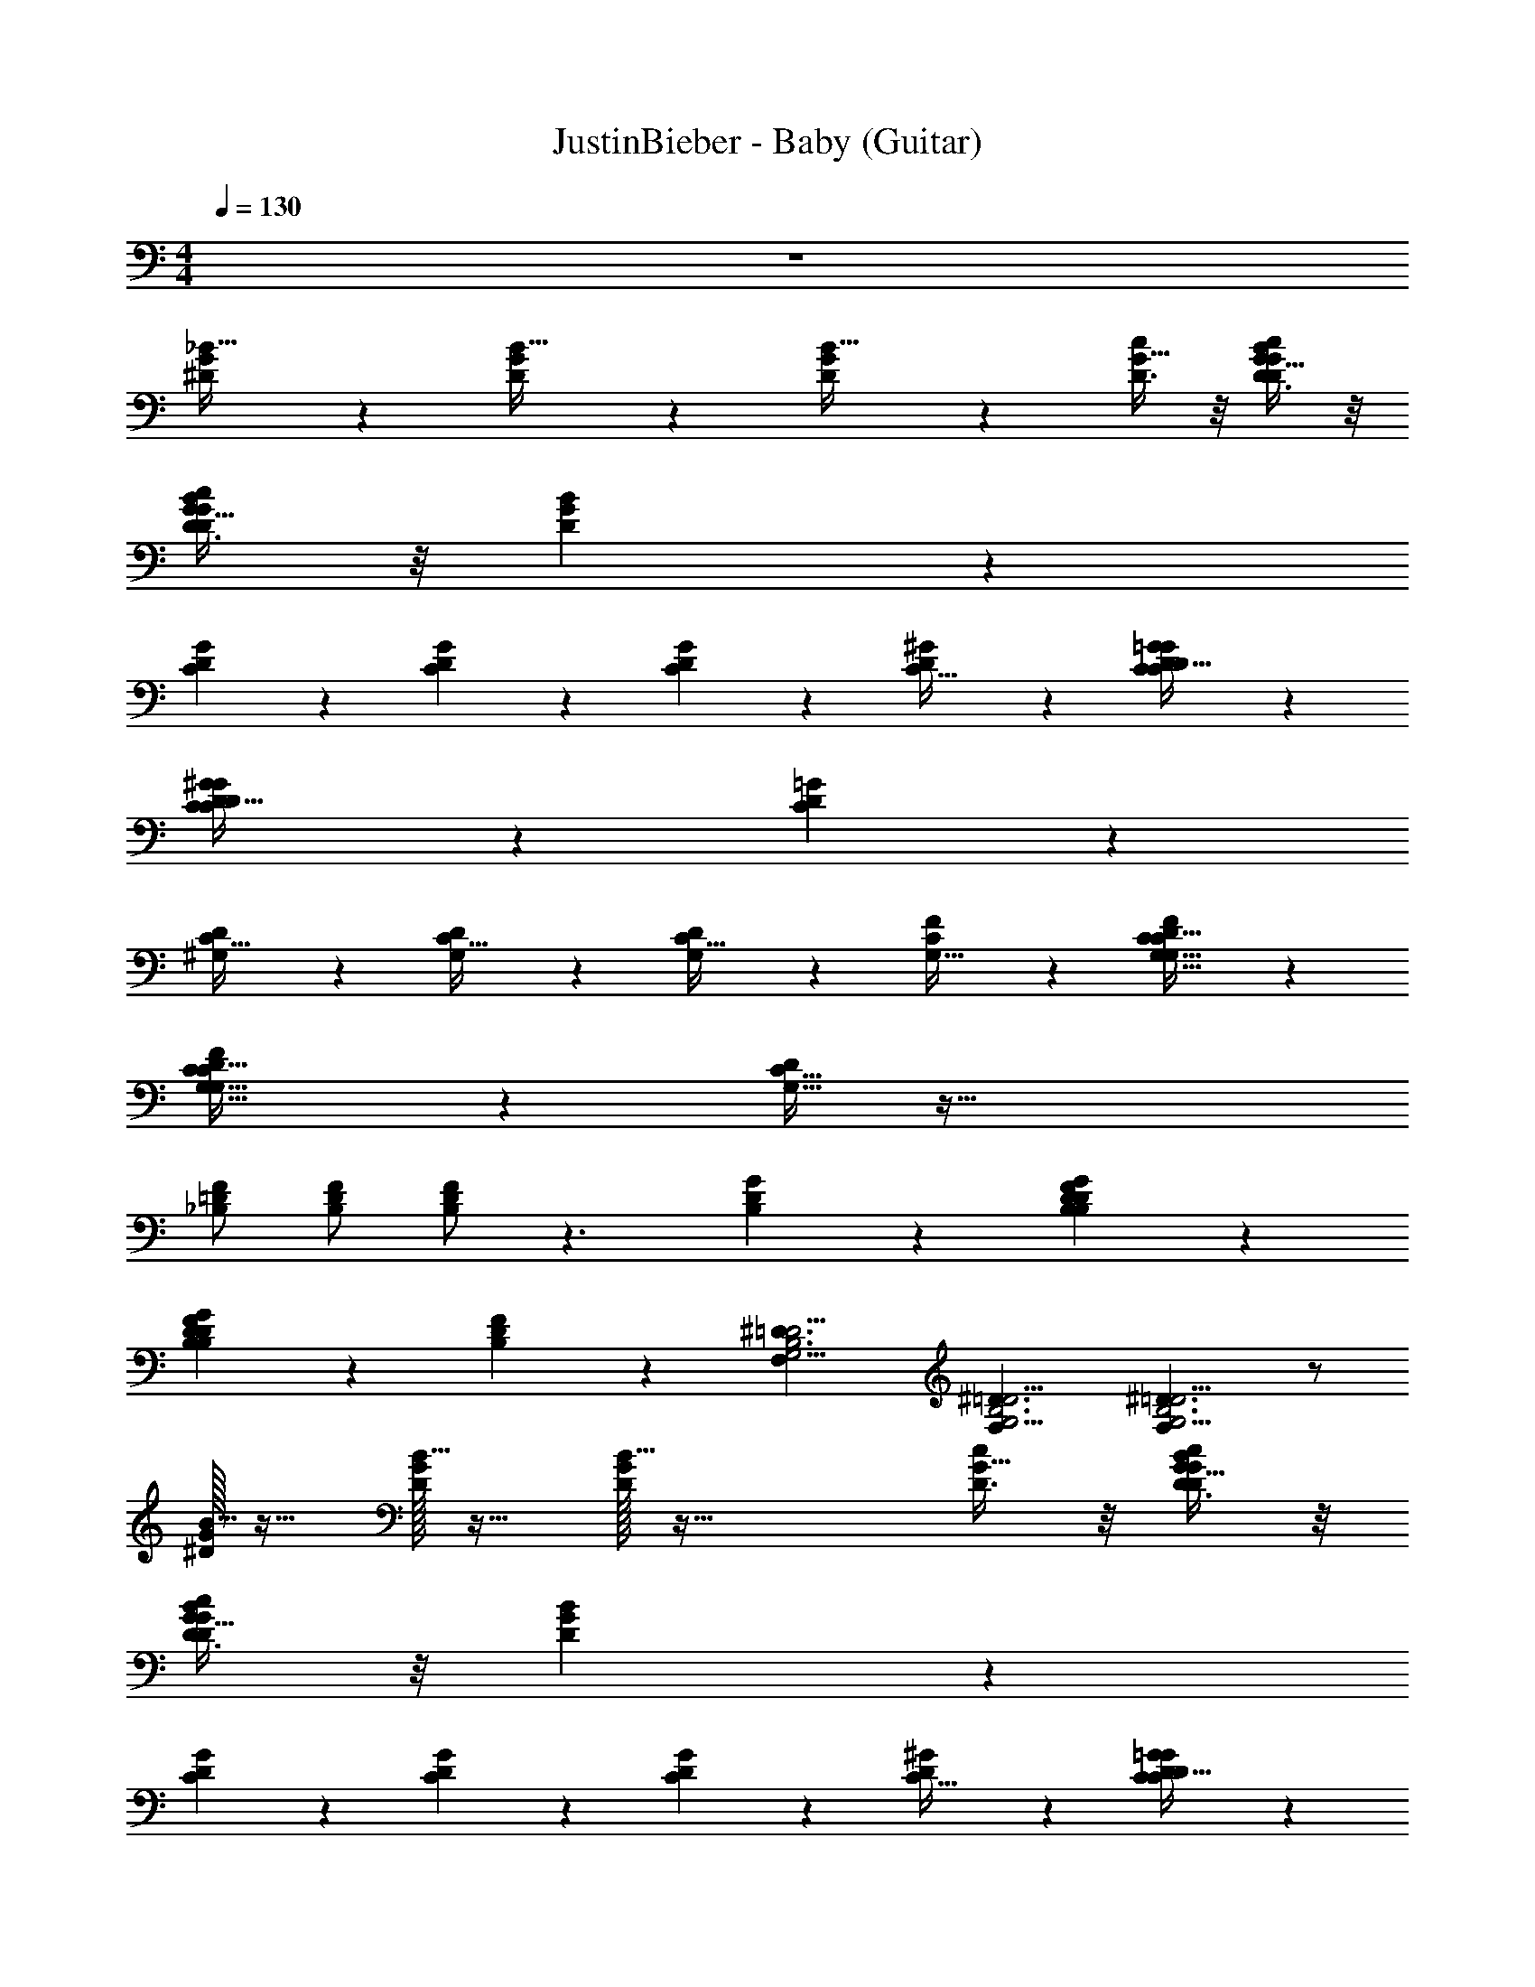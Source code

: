 X: 1
T: JustinBieber - Baby (Guitar)
Z: ABC Generated by Starbound Composer v0.8.7
L: 1/4
M: 4/4
Q: 1/4=130
K: C
z4 
[^D5/12G3/7_B15/32] z/12 [D5/12G3/7B15/32] z/12 [D5/12G3/7B15/32] z19/12 [D3/8c11/28G13/32] z/8 [D3/8c11/28G13/32B4/9D4/9G4/9] z/8 
[D3/8c11/28G13/32D4/9B4/9G4/9] z/8 [D4/9B4/9G4/9] z55/18 
[C5/12D11/24G11/24] z/12 [C5/12D11/24G11/24] z/12 [C5/12D11/24G11/24] z19/12 [^G2/5C13/32D3/7] z/10 [C7/18G2/5=G2/5C13/32D3/7D4/9] z/9 
[C7/18G2/5^G2/5C13/32D3/7D4/9] z/9 [C7/18=G2/5D4/9] z28/9 
[^G,9/20C15/32D/] z/20 [G,9/20C15/32D/] z/20 [G,9/20C15/32D/] z31/20 [F2/5G,13/32C3/7] z/10 [F2/5G,13/32C3/7G,15/32D/C17/32] z/10 
[F2/5G,13/32C3/7G,15/32D/C17/32] z/10 [G,15/32D/C17/32] z97/32 
[_B,/F11/20=D11/20] [B,/F11/20D11/20] [B,/F11/20D11/20] z3/ [G7/18B,11/28D3/7] z/9 [G7/18B,11/28B,2/5D3/7F3/7D4/9] z/9 
[G7/18B,11/28B,2/5F3/7D3/7D4/9] z/9 [B,2/5F3/7D4/9] z/10 [z/^D3/G,11/4=D11/4F,71/24B,3] [z/^D3/G,11/4=D11/4F,71/24B,3] [^D3/G,11/4=D11/4F,71/24B,3] z/ 
[^D/32G3/7B15/32] z15/32 [D/32G3/7B15/32] z15/32 [D/32G3/7B15/32] z63/32 [D3/8c11/28G13/32] z/8 [D3/8c11/28G13/32B4/9D4/9G4/9] z/8 
[D3/8c11/28G13/32B4/9D4/9G4/9] z/8 [D4/9B4/9G4/9] z55/18 
[C5/12D11/24G11/24] z/12 [C5/12D11/24G11/24] z/12 [C5/12D11/24G11/24] z19/12 [^G2/5C13/32D3/7] z/10 [C7/18G2/5=G2/5C13/32D3/7D4/9] z/9 
[C7/18G2/5^G2/5C13/32D3/7D4/9] z/9 [C7/18=G2/5D4/9] z28/9 
[G,9/20C15/32D/] z/20 [G,9/20C15/32D/] z/20 [G,9/20C15/32D/] z31/20 [F2/5G,13/32C3/7] z/10 [F2/5G,13/32C3/7G,15/32D/C17/32] z/10 
[F2/5G,13/32C3/7G,15/32D/C17/32] z/10 [G,15/32D/C17/32] z97/32 
[B,/F11/20=D11/20] [B,/F11/20D11/20] [B,/F11/20D11/20] z3/ [G7/18B,11/28D3/7] z/9 [G7/18B,11/28B,2/5D3/7F3/7D4/9] z/9 
[G7/18B,11/28B,2/5F3/7D3/7D4/9] z/9 [B,2/5F3/7D4/9] z/10 [z/^D3/G,11/4=D11/4F,71/24B,3] [z/^D3/G,11/4=D11/4F,71/24B,3] [^D3/G,11/4=D11/4F,71/24B,3] z/ 
[^D/32G3/7B15/32] z15/32 [D/32G3/7B15/32] z15/32 [D/32G3/7B15/32] z63/32 [D3/8c11/28G13/32] z/8 [D3/8c11/28G13/32B4/9D4/9G4/9] z/8 
[D3/8c11/28G13/32B4/9D4/9G4/9] z/8 [B4/9D4/9G4/9] z55/18 
[C5/12D11/24G11/24] z/12 [C5/12D11/24G11/24] z/12 [C5/12D11/24G11/24] z19/12 [^G2/5C13/32D3/7] z/10 [C7/18G2/5=G2/5C13/32D3/7D4/9] z/9 
[C7/18G2/5^G2/5C13/32D3/7D4/9] z/9 [C7/18=G2/5D4/9] z28/9 
[G,9/20C15/32D/] z/20 [G,9/20C15/32D/] z/20 [G,9/20C15/32D/] z31/20 [F2/5G,13/32C3/7] z/10 [F2/5G,13/32C3/7G,15/32D/C17/32] z/10 
[F2/5G,13/32C3/7G,15/32D/C17/32] z/10 [G,15/32D/C17/32] z97/32 
[B,/F11/20=D11/20] [B,/F11/20D11/20] [B,/F11/20D11/20] z3/ [G7/18B,11/28D3/7] z/9 [G7/18B,11/28B,2/5D3/7F3/7D4/9] z/9 
[G7/18B,11/28B,2/5F3/7D3/7D4/9] z/9 [B,2/5F3/7D4/9] z/10 [z/^D3/G,11/4=D11/4F,71/24B,3] [z/^D3/G,11/4=D11/4F,71/24B,3] [^D3/G,11/4=D11/4F,71/24B,3] z/ 
[^D/32G3/7B15/32] z15/32 [D/32G3/7B15/32] z15/32 [D/32G3/7B15/32] z63/32 [D3/8c11/28G13/32] z/8 [D3/8c11/28G13/32B4/9D4/9G4/9] z/8 
[D3/8c11/28G13/32D4/9B4/9G4/9] z/8 [B4/9D4/9G4/9] z55/18 
[C5/12D11/24G11/24] z/12 [C5/12D11/24G11/24] z/12 [C5/12D11/24G11/24] z19/12 [^G2/5C13/32D3/7] z/10 [C7/18G2/5=G2/5C13/32D3/7D4/9] z/9 
[C7/18G2/5^G2/5C13/32D3/7D4/9] z/9 [C7/18=G2/5D4/9] z28/9 
[G,9/20C15/32D/] z/20 [G,9/20C15/32D/] z/20 [G,9/20C15/32D/] z31/20 [F2/5G,13/32C3/7] z/10 [F2/5G,13/32C3/7G,15/32D/C17/32] z/10 
[F2/5G,13/32C3/7G,15/32D/C17/32] z/10 [G,15/32D/C17/32] z97/32 
[B,/F11/20=D11/20] [B,/F11/20D11/20] [B,/F11/20D11/20] z3/ [G7/18B,11/28D3/7] z/9 [G7/18B,11/28B,2/5D3/7F3/7D4/9] z/9 
[G7/18B,11/28B,2/5F3/7D3/7D4/9] z/9 [B,2/5F3/7D4/9] z/10 [z/^D3/G,11/4=D11/4F,71/24B,3] [z/^D3/G,11/4=D11/4F,71/24B,3] [^D3/G,11/4=D11/4F,71/24B,3] z/ 
[^D/32G3/7B15/32] z15/32 [D/32G3/7B15/32] z15/32 [D/32G3/7B15/32] z63/32 [D3/8c11/28G13/32] z/8 [D3/8c11/28G13/32B4/9D4/9G4/9] z/8 
[D3/8c11/28G13/32D4/9B4/9G4/9] z/8 [B4/9D4/9G4/9] z55/18 
[C5/12D11/24G11/24] z/12 [C5/12D11/24G11/24] z/12 [C5/12D11/24G11/24] z19/12 [^G2/5C13/32D3/7] z/10 [C7/18G2/5=G2/5C13/32D3/7D4/9] z/9 
[C7/18G2/5^G2/5C13/32D3/7D4/9] z/9 [C7/18=G2/5D4/9] z28/9 
[G,9/20C15/32D/] z/20 [G,9/20C15/32D/] z/20 [G,9/20C15/32D/] z31/20 [F2/5G,13/32C3/7] z/10 [F2/5G,13/32C3/7G,15/32D/C17/32] z/10 
[F2/5G,13/32C3/7G,15/32D/C17/32] z/10 [G,15/32D/C17/32] z97/32 
[B,/F11/20=D11/20] [B,/F11/20D11/20] [B,/F11/20D11/20] z3/ [G7/18B,11/28D3/7] z/9 [G7/18B,11/28B,2/5D3/7F3/7D4/9] z/9 
[G7/18B,11/28B,2/5F3/7D3/7D4/9] z/9 [B,2/5F3/7D4/9] z/10 [z/^D3/G,11/4=D11/4F,71/24B,3] [z/^D3/G,11/4=D11/4F,71/24B,3] [^D3/G,11/4=D11/4F,71/24B,3] z/ 
[^D/32G3/7B15/32] z15/32 [D/32G3/7B15/32] z15/32 [D/32G3/7B15/32] z63/32 [D3/8c11/28G13/32] z/8 [D3/8c11/28G13/32B4/9D4/9G4/9] z/8 
[D3/8c11/28G13/32B4/9D4/9G4/9] z/8 [B4/9D4/9G4/9] z55/18 
[C5/12D11/24G11/24] z/12 [C5/12D11/24G11/24] z/12 [C5/12D11/24G11/24] z19/12 [^G2/5C13/32D3/7] z/10 [C7/18G2/5=G2/5C13/32D3/7D4/9] z/9 
[C7/18G2/5^G2/5C13/32D3/7D4/9] z/9 [C7/18=G2/5D4/9] z28/9 
[G,9/20C15/32D/] z/20 [G,9/20C15/32D/] z/20 [G,9/20C15/32D/] z31/20 [F2/5G,13/32C3/7] z/10 [F2/5G,13/32C3/7G,15/32D/C17/32] z/10 
[F2/5G,13/32C3/7G,15/32D/C17/32] z/10 [G,15/32D/C17/32] z97/32 
[B,/F11/20=D11/20] [B,/F11/20D11/20] [B,/F11/20D11/20] z3/ [G7/18B,11/28D3/7] z/9 [G7/18B,11/28B,2/5D3/7F3/7D4/9] z/9 
[G7/18B,11/28B,2/5F3/7D3/7D4/9] z/9 [B,2/5F3/7D4/9] z/10 [z/^D3/G,11/4=D11/4F,71/24B,3] [z/^D3/G,11/4=D11/4F,71/24B,3] [^D3/G,11/4=D11/4F,71/24B,3] z/ 
[^D/32G3/7B15/32] z15/32 [D/32G3/7B15/32] z15/32 [D/32G3/7B15/32] z63/32 [D3/8c11/28G13/32] z/8 [D3/8c11/28G13/32B4/9D4/9G4/9] z/8 
[D3/8c11/28G13/32B4/9D4/9G4/9] z/8 [B4/9D4/9G4/9] z55/18 
[C5/12D11/24G11/24] z/12 [C5/12D11/24G11/24] z/12 [C5/12D11/24G11/24] z19/12 [^G2/5C13/32D3/7] z/10 [C7/18G2/5=G2/5C13/32D3/7D4/9] z/9 
[C7/18G2/5^G2/5C13/32D3/7D4/9] z/9 [C7/18=G2/5D4/9] z28/9 
[G,9/20C15/32D/] z/20 [G,9/20C15/32D/] z/20 [G,9/20C15/32D/] z31/20 [F2/5G,13/32C3/7] z/10 [F2/5G,13/32C3/7G,15/32D/C17/32] z/10 
[F2/5G,13/32C3/7G,15/32D/C17/32] z/10 [G,15/32D/C17/32] z97/32 
[B,/F11/20=D11/20] [B,/F11/20D11/20] [B,/F11/20D11/20] z3/ [G7/18B,11/28D3/7] z/9 [G7/18B,11/28B,2/5D3/7F3/7D4/9] z/9 
[G7/18B,11/28B,2/5F3/7D3/7D4/9] z/9 [B,2/5F3/7D4/9] z/10 [z/^D3/G,11/4=D11/4F,71/24B,3] [z/^D3/G,11/4=D11/4F,71/24B,3] [^D3/G,11/4=D11/4F,71/24B,3] z/ 
[^D/32G3/7B15/32] z15/32 [D/32G3/7B15/32] z15/32 [D/32G3/7B15/32] z63/32 [D3/8c11/28G13/32] z/8 [D3/8c11/28G13/32B4/9D4/9G4/9] z/8 
[D3/8c11/28G13/32D4/9B4/9G4/9] z/8 [B4/9D4/9G4/9] z55/18 
[C5/12D11/24G11/24] z/12 [C5/12D11/24G11/24] z/12 [C5/12D11/24G11/24] z19/12 [^G2/5C13/32D3/7] z/10 [C7/18G2/5=G2/5C13/32D3/7D4/9] z/9 
[C7/18G2/5^G2/5C13/32D3/7D4/9] z/9 [C7/18=G2/5D4/9] z28/9 
[G,9/20C15/32D/] z/20 [G,9/20C15/32D/] z/20 [G,9/20C15/32D/] z31/20 [F2/5G,13/32C3/7] z/10 [F2/5G,13/32C3/7G,15/32D/C17/32] z/10 
[F2/5G,13/32C3/7G,15/32D/C17/32] z/10 [G,15/32D/C17/32] z97/32 
[B,/F11/20=D11/20] [B,/F11/20D11/20] [B,/F11/20D11/20] z3/ [G7/18B,11/28D3/7] z/9 [G7/18B,11/28B,2/5D3/7F3/7D4/9] z/9 
[G7/18B,11/28B,2/5F3/7D3/7D4/9] z/9 [B,2/5F3/7D4/9] z/10 [z/^D3/G,11/4=D11/4F,71/24B,3] [z/^D3/G,11/4=D11/4F,71/24B,3] [^D3/G,11/4=D11/4F,71/24B,3] z/ 
[^D/32G3/7B15/32] z15/32 [D/32G3/7B15/32] z15/32 [D/32G3/7B15/32] z63/32 [D3/8c11/28G13/32] z/8 [D3/8c11/28G13/32B4/9D4/9G4/9] z/8 
[D3/8c11/28G13/32D4/9B4/9G4/9] z/8 [B4/9D4/9G4/9] z55/18 
[C5/12D11/24G11/24] z/12 [C5/12D11/24G11/24] z/12 [C5/12D11/24G11/24] z19/12 [^G2/5C13/32D3/7] z/10 [C7/18G2/5=G2/5C13/32D3/7D4/9] z/9 
[C7/18G2/5^G2/5C13/32D3/7D4/9] z/9 [C7/18=G2/5D4/9] z28/9 
[G,9/20C15/32D/] z/20 [G,9/20C15/32D/] z/20 [G,9/20C15/32D/] z31/20 [F2/5G,13/32C3/7] z/10 [F2/5G,13/32C3/7G,15/32D/C17/32] z/10 
[F2/5G,13/32C3/7G,15/32D/C17/32] z/10 [G,15/32D/C17/32] z97/32 
[B,/F11/20=D11/20] [B,/F11/20D11/20] [B,/F11/20D11/20] z3/ [G7/18B,11/28D3/7] z/9 [G7/18B,11/28B,2/5D3/7F3/7D4/9] z/9 
[G7/18B,11/28B,2/5F3/7D3/7D4/9] z/9 [B,2/5F3/7D4/9] z/10 [z/^D3/G,11/4=D11/4F,71/24B,3] [z/^D3/G,11/4=D11/4F,71/24B,3] [^D3/G,11/4=D11/4F,71/24B,3] z/ 
[^D/32G3/7B15/32] z15/32 [D/32G3/7B15/32] z15/32 [D/32G3/7B15/32] z63/32 [D3/8c11/28G13/32] z/8 [D3/8c11/28G13/32D4/9B4/9G4/9] z/8 
[D3/8c11/28G13/32B4/9D4/9G4/9] z/8 [D4/9B4/9G4/9] z55/18 
[C5/12D11/24G11/24] z/12 [C5/12D11/24G11/24] z/12 [C5/12D11/24G11/24] z19/12 [^G2/5C13/32D3/7] z/10 [C7/18G2/5=G2/5C13/32D3/7D4/9] z/9 
[C7/18G2/5^G2/5C13/32D3/7D4/9] z/9 [C7/18=G2/5D4/9] z28/9 
[G,9/20C15/32D/] z/20 [G,9/20C15/32D/] z/20 [G,9/20C15/32D/] z31/20 [F2/5G,13/32C3/7] z/10 [F2/5G,13/32C3/7G,15/32D/C17/32] z/10 
[F2/5G,13/32C3/7G,15/32D/C17/32] z/10 [G,15/32D/C17/32] z97/32 
[B,/F11/20=D11/20] [B,/F11/20D11/20] [B,/F11/20D11/20] z3/ [G7/18B,11/28D3/7] z/9 [G7/18B,11/28B,2/5D3/7F3/7D4/9] z/9 
[G7/18B,11/28B,2/5F3/7D3/7D4/9] z/9 [B,2/5F3/7D4/9] z/10 [z/^D3/G,11/4=D11/4F,71/24B,3] [z/^D3/G,11/4=D11/4F,71/24B,3] [^D3/G,11/4=D11/4F,71/24B,3] z/ 
[^D/32G3/7B15/32] z15/32 [D/32G3/7B15/32] z15/32 [D/32G3/7B15/32] z63/32 [D3/8c11/28G13/32] z/8 [D3/8c11/28G13/32D4/9B4/9G4/9] z/8 
[D3/8c11/28G13/32B4/9D4/9G4/9] z/8 [D4/9B4/9G4/9] z55/18 
[C5/12D11/24G11/24] z/12 [C5/12D11/24G11/24] z/12 [C5/12D11/24G11/24] z19/12 [^G2/5C13/32D3/7] z/10 [C7/18G2/5=G2/5C13/32D3/7D4/9] z/9 
[C7/18G2/5^G2/5C13/32D3/7D4/9] z/9 [C7/18=G2/5D4/9] z28/9 
[G,9/20C15/32D/] z/20 [G,9/20C15/32D/] z/20 [G,9/20C15/32D/] z31/20 [F2/5G,13/32C3/7] z/10 [F2/5G,13/32C3/7G,15/32D/C17/32] z/10 
[F2/5G,13/32C3/7G,15/32D/C17/32] z/10 [G,15/32D/C17/32] z97/32 
[B,/F11/20=D11/20] [B,/F11/20D11/20] [B,/F11/20D11/20] z3/ [G7/18B,11/28D3/7] z/9 [G7/18B,11/28B,2/5D3/7F3/7D4/9] z/9 
[G7/18B,11/28B,2/5F3/7D3/7D4/9] z/9 [B,2/5F3/7D4/9] z/10 [z/^D3/G,11/4=D11/4F,71/24B,3] [z/^D3/G,11/4=D11/4F,71/24B,3] [^D3/G,11/4=D11/4F,71/24B,3] z/ 
[^D/32G3/7B15/32] z15/32 [D/32G3/7B15/32] z15/32 [D/32G3/7B15/32] z63/32 [D3/8c11/28G13/32] z/8 [D3/8c11/28G13/32B4/9D4/9G4/9] z/8 
[D3/8c11/28G13/32D4/9B4/9G4/9] z/8 [B4/9D4/9G4/9] z55/18 
[C5/12D11/24G11/24] z/12 [C5/12D11/24G11/24] z/12 [C5/12D11/24G11/24] z19/12 [^G2/5C13/32D3/7] z/10 [C7/18G2/5=G2/5C13/32D3/7D4/9] z/9 
[C7/18G2/5^G2/5C13/32D3/7D4/9] z/9 [C7/18=G2/5D4/9] z28/9 
[G,9/20C15/32D/] z/20 [G,9/20C15/32D/] z/20 [G,9/20C15/32D/] z31/20 [F2/5G,13/32C3/7] z/10 [F2/5G,13/32C3/7G,15/32D/C17/32] z/10 
[F2/5G,13/32C3/7G,15/32D/C17/32] z/10 [G,15/32D/C17/32] z97/32 
[B,/F11/20=D11/20] [B,/F11/20D11/20] [B,/F11/20D11/20] z3/ [G7/18B,11/28D3/7] z/9 [G7/18B,11/28B,2/5D3/7F3/7D4/9] z/9 
[G7/18B,11/28B,2/5F3/7D3/7D4/9] z/9 [B,2/5F3/7D4/9] z/10 [z/^D3/G,11/4=D11/4F,71/24B,3] [z/^D3/G,11/4=D11/4F,71/24B,3] [^D3/G,11/4=D11/4F,71/24B,3] z/ 
[^D/32G3/7B15/32] z15/32 [D/32G3/7B15/32] z15/32 [D/32G3/7B15/32] z63/32 [D3/8c11/28G13/32] z/8 [D3/8c11/28G13/32B4/9D4/9G4/9] z/8 
[D3/8c11/28G13/32D4/9B4/9G4/9] z/8 [B4/9D4/9G4/9] z55/18 
[C5/12D11/24G11/24] z/12 [C5/12D11/24G11/24] z/12 [C5/12D11/24G11/24] z19/12 [^G2/5C13/32D3/7] z/10 [C7/18G2/5=G2/5C13/32D3/7D4/9] z/9 
[C7/18G2/5^G2/5C13/32D3/7D4/9] z/9 [C7/18=G2/5D4/9] z28/9 
[G,9/20C15/32D/] z/20 [G,9/20C15/32D/] z/20 [G,9/20C15/32D/] z31/20 [F2/5G,13/32C3/7] z/10 [F2/5G,13/32C3/7G,15/32D/C17/32] z/10 
[F2/5G,13/32C3/7G,15/32D/C17/32] z/10 [G,15/32D/C17/32] z97/32 
[B,/F11/20=D11/20] [B,/F11/20D11/20] [B,/F11/20D11/20] z3/ [G7/18B,11/28D3/7] z/9 [G7/18B,11/28B,2/5D3/7F3/7D4/9] z/9 
[G7/18B,11/28B,2/5F3/7D3/7D4/9] z/9 [B,2/5F3/7D4/9] z/10 [z/^D3/G,11/4=D11/4F,71/24B,3] [z/^D3/G,11/4=D11/4F,71/24B,3] [^D3/G,11/4=D11/4F,71/24B,3] z/ 
[^D/32G3/7B15/32] z15/32 [D/32G3/7B15/32] z15/32 [D/32G3/7B15/32] z63/32 [D3/8c11/28G13/32] z/8 [D3/8c11/28G13/32D4/9B4/9G4/9] z/8 
[D3/8c11/28G13/32B4/9D4/9G4/9] z/8 [D4/9B4/9G4/9] z55/18 
[C5/12D11/24G11/24] z/12 [C5/12D11/24G11/24] z/12 [C5/12D11/24G11/24] z19/12 [^G2/5C13/32D3/7] z/10 [C7/18G2/5=G2/5C13/32D3/7D4/9] z/9 
[C7/18G2/5^G2/5C13/32D3/7D4/9] z/9 [C7/18=G2/5D4/9] z28/9 
[G,9/20C15/32D/] z/20 [G,9/20C15/32D/] z/20 [G,9/20C15/32D/] z31/20 [F2/5G,13/32C3/7] z/10 [F2/5G,13/32C3/7G,15/32D/C17/32] z/10 
[F2/5G,13/32C3/7G,15/32D/C17/32] z/10 [G,15/32D/C17/32] z97/32 
[B,/F11/20=D11/20] [B,/F11/20D11/20] [B,/F11/20D11/20] 

